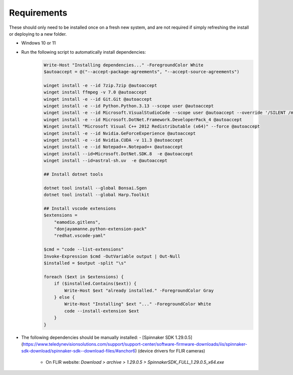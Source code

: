 Requirements
--------------

These should only need to be installed once on a fresh new system, and are not required if simply refreshing the install or deploying to a new folder.

- Windows 10 or 11

- Run the following script to automatically install dependencies:
    .. code-block:: powershell

        Write-Host "Installing dependencies..." -ForegroundColor White
        $autoaccept = @("--accept-package-agreements", "--accept-source-agreements")

        winget install -e --id 7zip.7zip @autoaccept
        winget install ffmpeg -v 7.0 @autoaccept
        winget install -e --id Git.Git @autoaccept
        winget install -e --id Python.Python.3.13 --scope user @autoaccept
        winget install -e --id Microsoft.VisualStudioCode --scope user @autoaccept --override '/SILENT /mergetasks="!runcode,addcontextmenufiles,addcontextmenufolders"'
        winget install -e --id Microsoft.DotNet.Framework.DeveloperPack_4 @autoaccept
        Winget install "Microsoft Visual C++ 2012 Redistributable (x64)" --force @autoaccept
        winget install -e --id Nvidia.GeForceExperience @autoaccept
        winget install -e --id Nvidia.CUDA -v 11.3 @autoaccept
        winget install -e --id Notepad++.Notepad++ @autoaccept
        winget install --id=Microsoft.DotNet.SDK.8  -e @autoaccept
        winget install --id=astral-sh.uv  -e @autoaccept

        ## Install dotnet tools

        dotnet tool install --global Bonsai.Sgen
        dotnet tool install --global Harp.Toolkit

        ## Install vscode extensions
        $extensions =
            "eamodio.gitlens",
            "donjayamanne.python-extension-pack"
            "redhat.vscode-yaml"

        $cmd = "code --list-extensions"
        Invoke-Expression $cmd -OutVariable output | Out-Null
        $installed = $output -split "\s"

        foreach ($ext in $extensions) {
            if ($installed.Contains($ext)) {
                Write-Host $ext "already installed." -ForegroundColor Gray
            } else {
                Write-Host "Installing" $ext "..." -ForegroundColor White
                code --install-extension $ext
            }
        }

- The following dependencies should be manually installed:
  - [Spinnaker SDK 1.29.0.5](https://www.teledynevisionsolutions.com/support/support-center/software-firmware-downloads/iis/spinnaker-sdk-download/spinnaker-sdk--download-files/#anchor6) (device drivers for FLIR cameras)

    - On FLIR website: `Download > archive > 1.29.0.5 > SpinnakerSDK_FULL_1.29.0.5_x64.exe`
